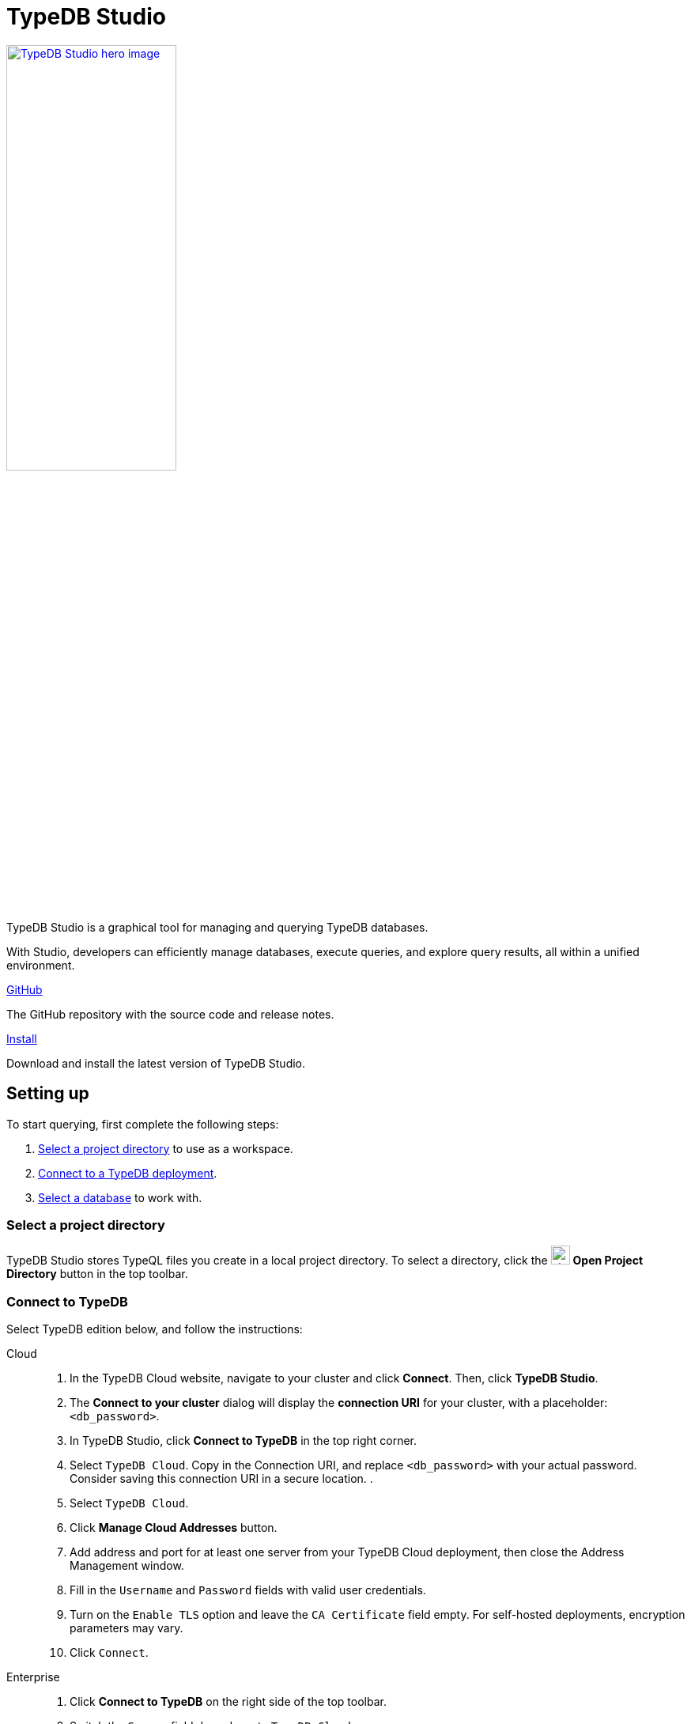 = TypeDB Studio
:page-aliases: {page-version}@manual::studio.adoc
:keywords: typedb, client, studio, visualizer, IDE, editor, purple
:pageTitle: TypeDB Studio
:summary: TypeDB Studio documentation.
:experimental:
:page-preamble-card: 1

[.float-group]
--
image::{page-version}@drivers::studio/studio.png[TypeDB Studio hero image, role="right", width = 50%, window=_blank, link=self]

  +
TypeDB Studio is a graphical tool for managing and querying TypeDB databases.

With Studio, developers can efficiently manage databases, execute queries, and explore query results,
all within a unified environment.
--

[cols-2]
--
.link:https://github.com/typedb/typedb-studio/[GitHub,window=_blank]
[.clickable]
****
The GitHub repository with the source code and release notes.
****

.xref:{page-version}@home::install-tools.adoc#_studio[Install]
[.clickable]
****
Download and install the latest version of TypeDB Studio.
****
--

== Setting up

To start querying, first complete the following steps:

. <<_select_a_project_directory,Select a project directory>> to use as a workspace.
. <<_connect_to_typedb,Connect to a TypeDB deployment>>.
. <<_select_database,Select a database>> to work with.

[#_select_a_project_directory]
=== Select a project directory

// tag::select_project[]
TypeDB Studio stores TypeQL files you create in a local project directory. To select a directory, click the image:{page-version}@home::studio-icons/svg/studio_projects.svg[width=24] btn:[Open Project Directory] button in the top toolbar.
// end::select_project[]

[#_connect_to_typedb]
=== Connect to TypeDB

Select TypeDB edition below, and follow the instructions:

// tag::connect_studio[]
[tabs]
====
Cloud::
+
--
// tag::connect_cloud_studio[]
. In the TypeDB Cloud website, navigate to your cluster and click *Connect*. Then, click *TypeDB Studio*.
. The *Connect to your cluster* dialog will display the *connection URI* for your cluster, with a placeholder: `<db_password>`.
. In TypeDB Studio, click btn:[Connect to TypeDB] in the top right corner.
. Select `TypeDB Cloud`. Copy in the Connection URI, and replace `<db_password>` with your actual password. Consider saving this connection URI in a secure location.
.
. Select `TypeDB Cloud`.
. Click btn:[Manage Cloud Addresses] button.
. Add address and port for at least one server from your TypeDB Cloud deployment, then close the Address Management window.
. Fill in the `Username` and `Password` fields with valid user credentials.
. Turn on the `Enable TLS` option and leave the `CA Certificate` field empty. For self-hosted deployments, encryption parameters may vary.
. Click `Connect`.
// end::connect_cloud_studio[]
--

Enterprise::
+
--
// tag::connect_enterprise_studio[]
. Click btn:[Connect to TypeDB] on the right side of the top toolbar.
. Switch the `Server` field drop-down to `TypeDB Cloud`.
. Click btn:[Manage Cloud Addresses] button.
. Add address and port for at least one server from your TypeDB Cloud deployment, then close the Address Management window.
. Fill in the `Username` and `Password` fields with valid user credentials.
. Turn on the `Enable TLS` option and leave the `CA Certificate` field empty. For self-hosted deployments, encryption parameters may vary.
. Click `Connect`.
// end::connect_enterprise_studio[]
--

Community Edition::
+
--
// tag::connect_ce_studio[]
. Click btn:[Connect to TypeDB] on the right side of the top toolbar.
. Make sure the `TypeDB Core` option is selected in the `Server` field.
. Enter the address and port of the server to connect to (e.g. `localhost:1729`).
. Fill in the `Username` and `Password` fields with valid user credentials.
. Click btn:[Connect].
// end::connect_ce_studio[]
--
====
// end::connect_studio[]

[#_select_database]
=== Select a database

To select a database to work with, use the dropdown menu on the right of the image:{page-version}@home::studio-icons/svg/studio_dbs.svg[width=24] btn:[database] icon in the top toolbar. If there are no databases, see how to <<_create_a_database,create>> a new one first.

[NOTE]
====
If the dropdown menu is greyed out and unresponsive, then check the <<_connect_to_typedb,connection>> to your TypeDB deployment.
====

// == Querying
//
// To send a query from TypeDB Studio to TypeDB:
//
// 1. <<_prepare_a_query>> in a tab
// 2. <<_run_a_query>> from a tab
// 3. See the <<_results,results>> of your query in all available output formats
//
// For more information on switching session/transaction types and controls over queries and transactions,
// see the <<_transaction_control>> section.
//
// [#_prepare_a_query]
// === Prepare a query
//
// TypeDB has a Text editor that can edit most text files and has a built-in syntax highlighting for TypeQL.
// It can also run TypeQL queries from `.tql` and `.typeql` files.
// Each file can have one or more queries.
//
// To create a new file, open a new tab in the Text editor panel.
// The file will be created and saved with temporary name in a hidden folder `./typedb-studio`
// inside the selected project directory.
// There is an autosave feature that persists all the changes made in a file to disk.
// It can be disabled in settings.
// By manually image:{page-version}@home::studio-icons/svg/studio_save.svg[width=24] btn:[saving] a temporary file you can rename and move it from the hidden folder.
//
// [#_run_a_query]
// === Run a query
//
// image::{page-version}@drivers::studio/project-schema-committed.png[Commit the Transaction,role="right",width = 50%,link=self]
//
// Select a session type (image:{page-version}@manual::icons/session-data.png[])
// and a transaction type (image:{page-version}@manual::icons/transaction-write.png[]) in the top Toolbar.
//
// To run a query file, open it in a tab of the Text editor panel and
// click the image:{page-version}@home::studio-icons/svg/studio_run.svg[width=24] btn:[Run Query] button from the top Toolbar.
//
// For a `write` transaction type wait for a query to complete its execution
// and select one of the transaction control actions:
// image:{page-version}@home::studio-icons/svg/studio_check.svg[width=24] btn:[Commit],
// image:{page-version}@home::studio-icons/svg/studio_fail.svg[width=24] btn:[Close], etc.
//
// If a `write` transaction committed successfully -- a blue pop-up with confirmation is displayed.
// If any error occurs during a transaction, it is shown as a red pop-up.
//
// For more information on different control elements for query execution, see the <<_transaction_control>> section below.
//
// [#_results]
// === Query results
//
// Under the *Text editor* panel there is the *Results* panel.
// The Results panel is collapsed by default if no query has been run yet.
//
// This panel has two sets of tabs: *Run* and *Output*.
// Run tabs represent separate runs of a query file.
// You can pin a tab to preserve it.
// Otherwise, it will be rewritten with the next run.
//
// Output tabs represent different output formats for the results: Log and Graph.
// Log tab contains textual output, similar to xref:{page-version}@manual::console.adoc[TypeDB Console], as well as input log,
// and error messages.
// Graph tab is available for Get queries only.
// It uses Studio's Graph Visualizer to build a graphical representation of query results.
//
// [#_transaction_control]
// === Transaction controls
//
// To control query execution, we have the top *Toolbar* elements located to the right from the database selection
// drop-down menu.
//
// image::{page-version}@drivers::studio/studio-transaction-controls.png[Transaction controls, link=self]
//
// //From left to right (numbered respectively to the numbers on the above screenshot):
//
// .The top Toolbar controls
// [cols="^.^1,^.^3,^.^3,.^8"]
// |===
// | # | Name | Icon / Visual ^.^| Action description
//
// | 1
// | xref:{page-version}@manual::connecting/session.adoc[Session type] switch
// | image:{page-version}@manual::icons/session-data.png[]
// | Select a xref:{page-version}@manual::connecting/session.adoc[session type] to use for queries.
//
// | 2
// | xref:{page-version}@manual::connecting/transaction.adoc[Transaction type] switch
// | image:{page-version}@manual::icons/transaction-read.png[]
// | Select a xref:{page-version}@manual::connecting/transaction.adoc[transaction type] to use for queries
//
// | 3
// | btn:[snapshot] button
// | image:{page-version}@manual::icons/snapshot.png[]
// | Enable snapshot feature that encapsulates a transaction in a snapshot of a database's data
// until the transaction is committed or closed.
// Write transactions are always snapshoted.
// May be enabled or disabled for read transactions.
//
// | 4
// | btn:[infer] button
// | image:{page-version}@manual::icons/infer.png[]
// | Enable xref:{page-version}@manual::reading/infer.adoc[inferring data] by rules.
// Only available for `read` transactions.
// //#todo Update the link to lead to the Learn category
//
// | 5
// | btn:[explain] button
// | image:{page-version}@manual::icons/explain.png[]
// | Enable xref:{page-version}@manual::objects/explanation.adoc[explanations] mechanics.
// //#todo Update the link to lead to the Learn category
//
// | 6
// | btn:[Transaction status] indicator
// | image:{page-version}@home::studio-icons/svg/studio_status.svg[width=24]
// | Transaction activity indicator. +
// Green if there is a transaction opened by TypeDB Studio at this moment. +
// Gray if there is no opened transaction. +
// Rotating animation -- TypeDB Studio processing the query or the results (including additional API calls).
//
// | 7
// | btn:[Close transaction] button
// | image:{page-version}@home::studio-icons/svg/studio_fail.svg[width=24]
// | Close active transaction without committing the results.
//
// | 8
// | btn:[Rollback transaction] button
// | image:{page-version}@home::studio-icons/svg/studio_back.svg[width=24]
// | Revert the transaction results without closing it.
//
// | 9
// | btn:[Commit transaction] button
// | image:{page-version}@home::studio-icons/svg/studio_check.svg[width=24]
// | Commit the changes and close the transaction.
//
// | 10
// | btn:[Run Query] button
// | image:{page-version}@home::studio-icons/svg/studio_run.svg[width=24]
// | Run query or queries in the active tab of the *Text editor* panel.
// It will open a transaction (with the session type and transaction type specified in the *Toolbar* on the left)
// and execute the TypeQL code against the selected database.
//
// | 11
// | btn:[Stop Signal] button
// | image:{page-version}@home::studio-icons/svg/studio_stop.svg[width=24]
// | Stop query execution after the next result.
//
// |===

// == Connection management
//
// To connect, disconnect, or change connection settings, use the btn:[Connect to TypeDB] button in the top right corner.
// While connected to TypeDB, the button changes its label to server's address.

== Database management

[#_create_a_database]

[.float-group]

image::{page-version}@drivers::studio/databases-interface-iam-database.png[Database Manager with IAM database, role=right, width=50%, link=self]

Databases can be created and deleted via the database management window. To access database management controls, ensure TypeDB Studio is connected to a TypeDB deployment.

=== Create a database

// tag::create_db_studio[]
. Click on the image:{page-version}@home::studio-icons/svg/studio_dbs.svg[width=24] btn:[database] button in the top toolbar to open the database management window.
. Enter the name for the new database.
. Click btn:[Create].
// end::create_db_studio[]

=== Delete a database

// tag::delete_db_studio[]
. Click on the image:{page-version}@home::studio-icons/svg/studio_dbs.svg[width=24] btn:[database] button in the top toolbar to open the database management window.
. Click the image:home::studio-icons/svg/studio_trash.svg[width=24] btn:[trashcan] button to the right of the database's name.
. Confirm deletion by typing its name and clicking the btn:[Delete] button.
// end::delete_db_studio[]

// [#_types_browser_traits]
// == Type Browser
//
// image::{page-version}@drivers::studio/type-browser.png[Type browser, role=right framed, width=50%, link=self]
//
// Type Browser panel gives you a full overview of the type hierarchy for the currently selected database.
//
// In an empty database, there are only three xref:{page-version}@typeql::concepts/types.adoc#_type_hierarchy[root types] shown in the panel.
//
// In a database with a schema,
// all types displayed in the exact hierarchy they were created (subtypes inside their supertypes).
//
// Double-clicking on any type opens the <<_type_editor,Type Editor>> window with information about the selected type.
//
// === Export schema
//
// You can export all type definitions of a schema by clicking the btn:[Export Schema Types]
// button on the top of the *Type Browser* panel.
// Exporting rules is not supported by this button yet.
//
// The button creates a new tab with inserted TypeQL Define query that creates the schema of the database.

// [#_type_editor]
// == Type Editor
//
// // tag::type-editor[]
// [.float-group]
// --
// image::{page-version}@drivers::studio/type-editor.png[Type editor, role=right framed, width = 50%, link=self]
//
// Type Editor is a powerful instrument that combines easy to use GUI with API calls that can modify schema types directly,
// without TypeQL queries.
// With Type Editor, it's much easier to rename a type or change type hierarchy by changing a supertype of a type.
// And it works even for types that already have data inserted for them.
//
// Type Editor window gives you a full overview of the selected type: its label, parent, owned attributes, played roles,
// owners (for attributes), related roles (for relations), subtypes, and whether it's an abstract type.
//
// Type Editor can rename a type, change its supertype, change whether it's an abstract type,
// add or remove owned attributes, related roles, played roles,
// as well as just delete a type or export its full definition.
//
// For the Type Editor be able to modify a schema,
// make sure to switch to the `schema` session and `write` transaction in the top toolbar.
// --
//
// === Rename a type
//
// To rename a type:
//
// . Open the Type Editor window by double-clicking on the selected type in the Type Browser.
// . At the very top, click on the pencil icon immediately right from the type name.
// . Edit the name in the Label field and press the btn:[Rename] button to save the changes.
// . Commit the transaction by the image:{page-version}@home::studio-icons/svg/studio_check.svg[width=24] btn:[Commit] button at the top toolbar.
// //#todo Add the pencil icon
//
// You can also do the same by right-clicking on the type in the Type Browser panel and choosing the Rename Type option.
//
// Renaming a type in any of these two ways updates the relevant type references in the schema and does not lead
// to loosing existing data.
// All existing instances of the type will be available under the new label.
//
// === Delete a type
//
// To delete a type:
//
// . Open the Type Editor window by double-clicking on the selected type in the Type Browser.
// . At the very bottom, click the btn:[Delete] button and then the btn:[Confirm] button.
// . Commit the transaction by the image:{page-version}@home::studio-icons/svg/studio_check.svg[width=24] btn:[Commit] button at the top toolbar.
//
// You can also do the same by right-clicking on the type in the Type browser panel and choosing the Delete option,
// then clicking the btn:[Confirm] button.
//
// In some cases, the btn:[Delete] option and button can be unavailable.
// That means there are some conditions that prevent you from deleting this type.
// For example,
// we can't xref:{page-version}@typeql::queries/undefine.adoc#_undefine_a_type_with_a_subtype[delete a type that has a subtype].
// // end::type-editor[]

// == Settings
//
// To see TypeDB Studio settings, open the *Manage Preferences* window by clicking on the button with the gear (image:home::studio-icons/svg/studio_settings.svg[width=24]) icon
// in the top right corner of the window.
//
// TypeDB Studio has the following settings available:
//
// * Graph Visualiser
// ** Enable Graph Output -- Turns on visualization of query results as graphs on a separate tab of the *Run* panel. +
// Default value: *On*.
// * Project Manager
// ** Set Ignored Paths -- All paths mentioned here will be invisible in any Project directory opened in Studio. +
// Default value: `.git`.
// * Query Runner
// ** Default Get query Limit -- Limits the maximum number of results to be returned from a get query to a database
// if no limit explicitly stated in the query. +
// Default value: *1000*.
// * Text Editor
// ** Enable Autosave -- Enables autosave function for files opened in TypeDB Studio. +
// Default value: *On*.


[#_version_compatibility]
== Version Compatibility

// tag::compat-intro[]
For older TypeDB versions, you'll need a compatible version of TypeDB Studio. Select the correct TypeDB Studio version
from the version compatibility table, and download it from
https://cloudsmith.io/~typedb/repos/public-release/packages/?q=name%3A%5Etypedb-studio&sort=-version[Cloudsmith].

// end::compat-intro[]

// tag::compat-table[]
.Version compatibility table
[%collapsible]
====
[cols="^.^2,^.^2,^.^2"]
|===
| TypeDB Studio | TypeDB | TypeDB Community Edition

| https://github.com/typedb/typedb-studio/releases/tag/3.0.1[3.0.1+]
| 3.0.0+
| 3.0.0+
|===

[NOTE]
=====
2.x and 3.x versions are not compatible.
=====
====
// end::compat-table[]
